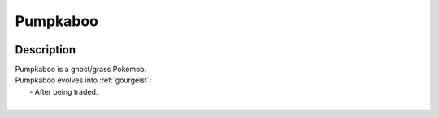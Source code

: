 .. _pumpkaboo:

Pumpkaboo
----------

.. image:: ../../_images/pokemobs/gen_6/entity_icon/textures/pumpkaboo.png
    :width: 400
    :alt: Pumpkaboo
.. image:: ../../_images/pokemobs/gen_6/entity_icon/textures/pumpkaboos.png
    :width: 400
    :alt: Pumpkaboo


Description
============
| Pumpkaboo is a ghost/grass Pokémob.
| Pumpkaboo evolves into :ref:`gourgeist`:
|  -  After being traded.
| 